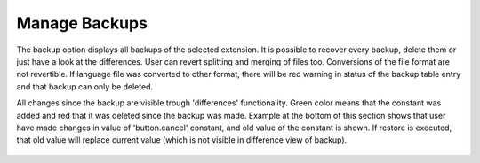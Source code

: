 ﻿.. ==================================================
.. FOR YOUR INFORMATION
.. --------------------------------------------------
.. -*- coding: utf-8 -*- with BOM.

Manage Backups
--------------

The backup option displays all backups of the selected extension.
It is possible to recover every backup, delete them or just have a look at the differences.
User can revert splitting and merging of files too. Conversions of the file format are not revertible.
If language file was converted to other format, there will be red warning in status of the backup table entry
and that backup can only be deleted.

All changes since the backup are visible trough 'differences' functionality.
Green color means that the constant was added and red that it was deleted since the backup was made.
Example at the bottom of this section shows that user have made changes in value of 'button.cancel' constant,
and old value of the constant is shown. If restore is executed, that old value will replace current value
(which is not visible in difference view of backup).

.. figure:: ../../Images/MainMenuOptions/ManageBackups/ManageBackups.png
	:alt: Manage Backups